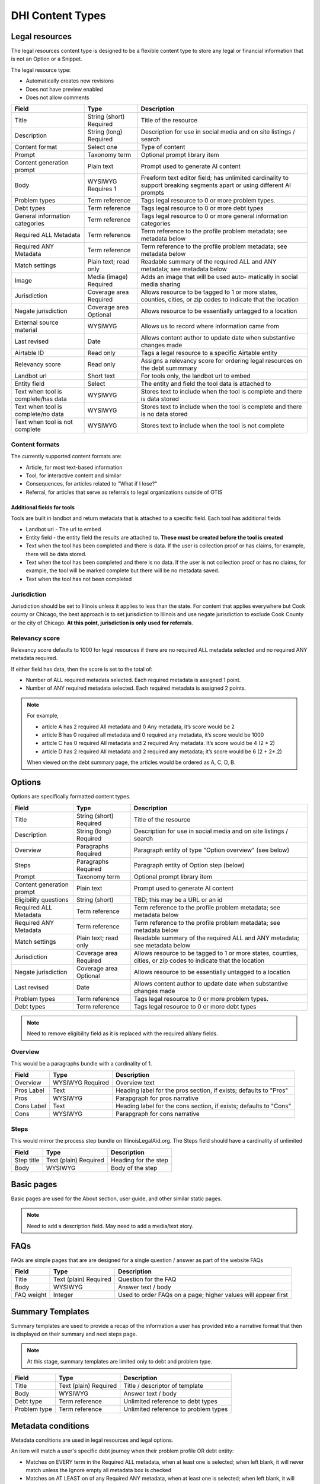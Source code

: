 =====================
DHI Content Types
=====================

Legal resources
==================
The legal resources content type is designed to be a flexible content type to store any legal or financial information that is not an Option or a Snippet.

The legal resource type:

* Automatically creates new revisions
* Does not have preview enabled
* Does not allow comments

+----------------------+----------------+------------------------------------------+
| Field                | Type           | Description                              |
+======================+================+==========================================+
| Title                | String (short) | Title of the resource                    |
|                      | Required       |                                          |
+----------------------+----------------+------------------------------------------+
| Description          | String (long)  | Description for use in social media and  |
|                      | Required       | on site listings / search                |
+----------------------+----------------+------------------------------------------+
| Content format       | Select one     | Type of content                          |
+----------------------+----------------+------------------------------------------+
| Prompt               | Taxonomy term  | Optional prompt library item             |
+----------------------+----------------+------------------------------------------+
| Content generation   | Plain text     | Prompt used to generate AI content       |
| prompt               |                |                                          |
+----------------------+----------------+------------------------------------------+
| Body                 | WYSIWYG        | Freeform text editor field; has unlimited|
|                      | Requires 1     | cardinality to support breaking segments |
|                      |                | apart or using different AI prompts      |
+----------------------+----------------+------------------------------------------+
| Problem types        | Term reference | Tags legal resource to 0 or more problem |
|                      |                | types.                                   |
+----------------------+----------------+------------------------------------------+
| Debt types           | Term reference | Tags legal resource to 0 or more debt    |
|                      |                | types                                    |
+----------------------+----------------+------------------------------------------+
| General information  | Term reference | Tags legal resource to 0 or more         |
| categories           |                | general information categories           |
+----------------------+----------------+------------------------------------------+
| Required ALL         | Term reference | Term reference to the profile problem    |
| Metadata             |                | metadata; see metadata below             |
+----------------------+----------------+------------------------------------------+
| Required ANY         | Term reference | Term reference to the profile problem    |
| Metadata             |                | metadata; see metadata below             |
+----------------------+----------------+------------------------------------------+
| Match settings       | Plain text;    | Readable summary of the required ALL and |
|                      | read only      | ANY metadata; see metadata below         |
+----------------------+----------------+------------------------------------------+
| Image                | Media (image)  | Adds an image that will be used auto-    |
|                      | Required       | matically in social media sharing        |
+----------------------+----------------+------------------------------------------+
| Jurisdiction         | Coverage area  | Allows resource to be tagged to 1 or more|
|                      | Required       | states, counties, cities, or zip codes   |
|                      |                | to indicate that the location            |
+----------------------+----------------+------------------------------------------+
| Negate jurisdiction  | Coverage area  | Allows resource to be essentially        |
|                      | Optional       | untagged to a location                   |
+----------------------+----------------+------------------------------------------+
| External source      | WYSIWYG        | Allows us to record where information    |
| material             |                | came from                                |
+----------------------+----------------+------------------------------------------+
| Last revised         | Date           | Allows content author to update date     |
|                      |                | when substantive changes made            |
+----------------------+----------------+------------------------------------------+
| Airtable ID          | Read only      | Tags a legal resource to a specific      |
|                      |                | Airtable entity                          |
+----------------------+----------------+------------------------------------------+
| Relevancy score      | Read only      | Assigns a relevancy score for ordering   |
|                      |                | legal resources on the debt summmary     |
+----------------------+----------------+------------------------------------------+
| Landbot url          | Short text     | For tools only, the landbot url to embed |
+----------------------+----------------+------------------------------------------+
| Entity field         | Select         | The entity and field the tool data is    |
|                      |                | attached to                              |
+----------------------+----------------+------------------------------------------+
| Text when tool is    | WYSIWYG        | Stores text to include when the tool is  |
| complete/has data    |                | complete and there is data stored        |
+----------------------+----------------+------------------------------------------+
| Text when tool is    | WYSIWYG        | Stores text to include when the tool is  |
| complete/no  data    |                | complete and there is no data stored     |
+----------------------+----------------+------------------------------------------+
| Text when tool is    | WYSIWYG        | Stores text to include when the tool is  |
| not complete         |                | not complete                             |
+----------------------+----------------+------------------------------------------+


Content formats
------------------
The currently supported content formats are:

* Article, for most text-based information
* Tool, for interactive content and similar
* Consequences, for articles related to "What if I lose?"
* Referral, for articles that serve as referrals to legal organizations outside of OTIS


Additional fields for tools
^^^^^^^^^^^^^^^^^^^^^^^^^^^^^
Tools are built in landbot and return metadata that is attached to a specific field. Each tool has additional fields

* Landbot url - The url to embed
* Entity field - the entity field the results are attached to. **These must be created before the tool is created**
* Text when the tool has been completed and there is data. If the user is collection proof or has claims, for example, there will be data stored.
* Text when the tool has been completed and there is no data. If the user is not collection proof or has no claims, for example, the tool will be marked complete but there will be no metadata saved.
* Text when the tool has not been completed

Jurisdiction
---------------
Jurisdiction should be set to Illinois unless it applies to less than the state. For content that applies everywhere but Cook county or Chicago, the best approach is to set jurisdiction to Illinois and use negate jurisdiction to exclude Cook County or the city of Chicago. **At this point, jurisdiction is only used for referrals**.

Relevancy score
-----------------
Relevancy score defaults to 1000 for legal resources if there are no required ALL metadata selected and no required ANY metadata required. 

If either field has data, then the score is set to the total of:

* Number of ALL required metadata selected. Each required metadata is assigned 1 point.
* Number of ANY required metadata selected. Each required metadata is assigned 2 points.

.. note:: For example, 

   * article A has 2 required All metadata and 0 Any metadata, it’s score would be 2
   * article B has 0 required all metadata and 0 required any metadata, it’s score would be 1000
   * article C has 0 required All metadata and 2 required Any metadata. It’s score would be 4 (2 * 2)
   * article D has 2 required All metadata and 2 required any metadata; it’s score would be  6 (2 + 2*.2)
   
   When viewed on the debt summary page, the articles would be ordered as A, C, D, B. 




Options
==========

Options are specifically formatted content types.

+----------------------+----------------+------------------------------------------+
| Field                | Type           | Description                              |
+======================+================+==========================================+
| Title                | String (short) | Title of the resource                    |
|                      | Required       |                                          |
+----------------------+----------------+------------------------------------------+
| Description          | String (long)  | Description for use in social media and  |
|                      | Required       | on site listings / search                |
+----------------------+----------------+------------------------------------------+
| Overview             | Paragraphs     | Paragraph entity of type "Option         |
|                      | Required       | overview" (see below)                    |
+----------------------+----------------+------------------------------------------+
| Steps                | Paragraphs     | Paragraph entity of Option step (below)  |
|                      | Required       |                                          |
+----------------------+----------------+------------------------------------------+
| Prompt               | Taxonomy term  | Optional prompt library item             |
+----------------------+----------------+------------------------------------------+
| Content generation   | Plain text     | Prompt used to generate AI content       |
| prompt               |                |                                          |
+----------------------+----------------+------------------------------------------+
| Eligibility questions| String (short) | TBD; this may be a URL or an id          |
+----------------------+----------------+------------------------------------------+
| Required ALL         | Term reference | Term reference to the profile problem    |
| Metadata             |                | metadata; see metadata below             |
+----------------------+----------------+------------------------------------------+
| Required ANY         | Term reference | Term reference to the profile problem    |
| Metadata             |                | metadata; see metadata below             |
+----------------------+----------------+------------------------------------------+
| Match settings       | Plain text;    | Readable summary of the required ALL and |
|                      | read only      | ANY metadata; see metadata below         |
+----------------------+----------------+------------------------------------------+
| Jurisdiction         | Coverage area  | Allows resource to be tagged to 1 or more|
|                      | Required       | states, counties, cities, or zip codes   |
|                      |                | to indicate that the location            |
+----------------------+----------------+------------------------------------------+
| Negate jurisdiction  | Coverage area  | Allows resource to be essentially        |
|                      | Optional       | untagged to a location                   |
+----------------------+----------------+------------------------------------------+
| Last revised         | Date           | Allows content author to update date     |
|                      |                | when substantive changes made            |
+----------------------+----------------+------------------------------------------+
| Problem types        | Term reference | Tags legal resource to 0 or more problem |
|                      |                | types.                                   |
+----------------------+----------------+------------------------------------------+
| Debt types           | Term reference | Tags legal resource to 0 or more debt    |
|                      |                | types                                    |
+----------------------+----------------+------------------------------------------+

.. note:: Need to remove eligibility field as it is replaced with the required all/any fields.

Overview
------------

This would be a paragraphs bundle with a cardinality of 1.

+----------------------+----------------+------------------------------------------+
| Field                | Type           | Description                              |
+======================+================+==========================================+
| Overview             | WYSIWYG        | Overview text                            |
|                      | Required       |                                          |
+----------------------+----------------+------------------------------------------+
| Pros Label           | Text           | Heading label for the pros section, if   |
|                      |                | exists; defaults to "Pros"               |
+----------------------+----------------+------------------------------------------+
| Pros                 | WYSIWYG        | Parapgraph for pros narrative            |
+----------------------+----------------+------------------------------------------+
| Cons Label           | Text           | Heading label for the cons section, if   |
|                      |                | exists; defaults to "Cons"               |
+----------------------+----------------+------------------------------------------+
| Cons                 | WYSIWYG        | Parapgraph for cons narrative            |
+----------------------+----------------+------------------------------------------+

Steps
---------
This would mirror the process step bundle on IllinoisLegalAid.org. The Steps field should have a cardinality of unlimited

+----------------------+----------------+------------------------------------------+
| Field                | Type           | Description                              |
+======================+================+==========================================+
| Step title           | Text (plain)   | Heading for the step                     |
|                      | Required       |                                          |
+----------------------+----------------+------------------------------------------+
| Body                 | WYSIWYG        | Body of the step                         |
+----------------------+----------------+------------------------------------------+

Basic pages
===============

Basic pages are used for the About section, user guide, and other similar static pages.

.. note:: Need to add a description field. May need to add a media/text story.

FAQs
=======

FAQs are simple pages that are are designed for a single question / answer as part of the website FAQs

+----------------------+----------------+------------------------------------------+
| Field                | Type           | Description                              |
+======================+================+==========================================+
| Title                | Text (plain)   | Question for the FAQ                     |
|                      | Required       |                                          |
+----------------------+----------------+------------------------------------------+
| Body                 | WYSIWYG        | Answer text / body                       |
+----------------------+----------------+------------------------------------------+
| FAQ weight           | Integer        | Used to order FAQs on a page; higher     |
|                      |                | values will appear first                 |
+----------------------+----------------+------------------------------------------+


Summary Templates
=====================

Summary templates are used to provide a recap of the information a user has provided into a narrative format that then is displayed on their summary and next steps page.

.. note:: At this stage, summary templates are limited only to debt and problem type.

+----------------------+----------------+------------------------------------------+
| Field                | Type           | Description                              |
+======================+================+==========================================+
| Title                | Text (plain)   | Title / descriptor of template           |
|                      | Required       |                                          |
+----------------------+----------------+------------------------------------------+
| Body                 | WYSIWYG        | Answer text / body                       |
+----------------------+----------------+------------------------------------------+
| Debt type            | Term reference | Unlimited reference to debt types        |
+----------------------+----------------+------------------------------------------+
| Problem type         | Term reference | Unlimited reference to problem types     |
+----------------------+----------------+------------------------------------------+


Metadata conditions
=======================
Metadata conditions are used in legal resources and legal options.


An item will match a user's specific debt journey when their problem profile OR debt entity:

* Matches on EVERY term in the Required ALL metadata, when at least one is selected; when left blank, it will never match unless the Ignore empty all metadata box is checked
* Matches on AT LEAST on of any Required ANY metadata, when at least one is selected; when left blank, it will never match unless the Ignore empty any metadata box is checked
* Matches on any selected debt type
* Matches on any selected problem type

Examples
------------

Article A
^^^^^^^^^^^^^
Article A has required metadata of is_debt_collector, is_wrong_venue; has required any metadata of is_600_of_fpg, is_300_of_fpg, debt type(s) of credit card, medical debt and problem type of "I'm being sued on a debt"

User 1's profile has:

* is_debt_collector = Y
* is_wrong_venue = Y
* is_600_of_fpg = N
* is 300_of_fpg = Y
* debt type = credit card debt
* problem type = "I'm being sued on a debt"

The article WOULD BE returned for this user; it matches on both required ALL and at least one of the required ANY and on the debt type and problem type.

User 2's profile has:

* is_debt_collector = Y
* is_wrong_venue = N
* is_600_of_fpg = N
* is 300_of_fpg = Y
* debt type = credit card debt
* problem type = "I'm being sued on a debt"

The article WOULD NOT BE returned for this user because it failed the Required All metadata.

User 3's profile has:

* is_debt_collector = Y
* is_wrong_venue = Y
* is_600_of_fpg = N
* is 300_of_fpg = N
* debt type = credit card debt
* problem type = "I'm being sued on a debt"

The article WOULD NOT BE returned for this user because it failed the Required ANY metadata.

Article B
^^^^^^^^^^^
Article B has required ALL metadata of is_wrong_venue, a debt type of Credit card debt, and a problem type of I'm being sued on a debt. It has nothing marked for any metadata.

User 1's profile:

* is_debt_collector = Y
* is_wrong_venue = Y
* is_600_of_fpg = N
* is 300_of_fpg = Y
* debt type = credit card debt
* problem type = "I'm being sued on a debt

This article would be returned if the Ignore empty Any metadata was checked because only the "is_wrong_venue" and debt type and problem type would be required.

User 2's profile:

* debt type = credit card debt
* problem type = "I'm being sued on a debt
* has no other metadata

This article would never be returned because is_wrong_venue is not defined.

Article C
^^^^^^^^^^^^^
Article B has a debt type of Credit card debt, and a problem type of I'm being sued on a debt. It has nothing marked for the ANY metadata and nothing marked for the ALL metadata.

User 1's profile:

* is_debt_collector = Y
* is_wrong_venue = Y
* is_600_of_fpg = N
* is 300_of_fpg = Y
* debt type = credit card debt
* problem type = "I'm being sued on a debt

This article would be returned if the Ignore empty Any metadata and Ignore empty ALL metadata was checked because only debt type and problem type would be required.

It would not be returned if the ignore boxes were not checked.

User 2's profile:

* debt type = credit card debt
* problem type = "I'm being sued on a debt
* has no other metadata

This article would always be returned because it matches on debt type, problem type, and there is no metadata collected.



Block Types
===============

Did you know snippets
-------------------------

Did you know snippets are a custom block type. These blocks include:

* Name
* Message
* Problem type
* Debt type

These can be then placed on any page of the site by users with the content author role.

They can also be called via API and used in middleware.